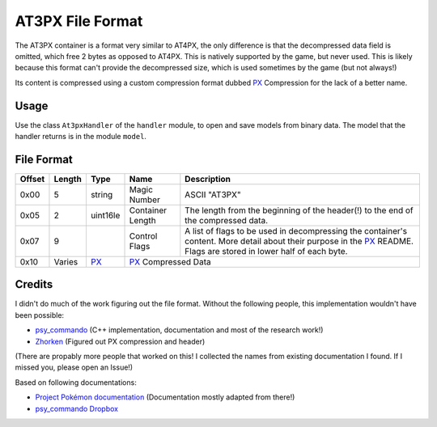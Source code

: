 AT3PX File Format
=================

The AT3PX container is a format very similar to AT4PX, the only difference is that the decompressed data field is omitted, 
which free 2 bytes as opposed to AT4PX.
This is natively supported by the game, but never used. This is likely because this format can't provide the decompressed
size, which is used sometimes by the game (but not always!)

Its content is compressed using a custom compression format dubbed `PX`_ Compression for the lack of a better name.

Usage
-----
Use the class ``At3pxHandler`` of the ``handler`` module, to open and save
models from binary data. The model that the handler returns is in the
module ``model``.

File Format
-----------

+---------+--------+-----------+---------------------+-------------------------------------------------------------+
| Offset  | Length | Type      | Name                | Description                                                 |
+=========+========+===========+=====================+=============================================================+
| 0x00    | 5      | string    | Magic Number        | ASCII "AT3PX"                                               |
+---------+--------+-----------+---------------------+-------------------------------------------------------------+
| 0x05    | 2      | uint16le  | Container Length    | The length from the beginning of the header(!) to the end   |
|         |        |           |                     | of the compressed data.                                     |
+---------+--------+-----------+---------------------+-------------------------------------------------------------+
| 0x07    | 9      |           | Control Flags       | A list of flags to be used in decompressing the container's |
|         |        |           |                     | content.                                                    |
|         |        |           |                     | More detail about their purpose in the PX_ README.          |
|         |        |           |                     | Flags are stored in lower half of each byte.                |
+---------+--------+-----------+---------------------+-------------------------------------------------------------+
| 0x10    | Varies | PX_       | PX_ Compressed Data                                                               |
+---------+--------+-----------+---------------------+-------------------------------------------------------------+

Credits
-------
I didn't do much of the work figuring out the file format. Without the following people, this implementation
wouldn't have been possible:

- psy_commando_ (C++ implementation, documentation and most of the research work!)
- Zhorken_ (Figured out PX compression and header)

(There are propably more people that worked on this! I collected the names from existing documentation I found.
If I missed you, please open an Issue!)

Based on following documentations:

- `Project Pokémon documentation`_ (Documentation mostly adapted from there!)
- `psy_commando Dropbox`_


.. Links:

.. _Project Pokémon documentation:  https://projectpokemon.org/docs/mystery-dungeon-nds/at4px-file-format-r40/
.. _psy_commando Dropbox:           https://www.dropbox.com/sh/8on92uax2mf79gv/AADCmlKOD9oC_NhHnRXVdmMSa?dl=0

.. _psy_commando:                   https://github.com/PsyCommando/
.. _Zhorken:                        https://github.com/Zhorken

.. _PKDPX:                          https://github.com/SkyTemple/skytemple-files/blob/master/skytemple_files/compression_container/pkdpx
.. _SIR0:                           https://github.com/SkyTemple/skytemple-files/blob/master/skytemple_files/container/sir0
.. _PX:                             https://github.com/SkyTemple/skytemple-files/blob/master/skytemple_files/compression/px
